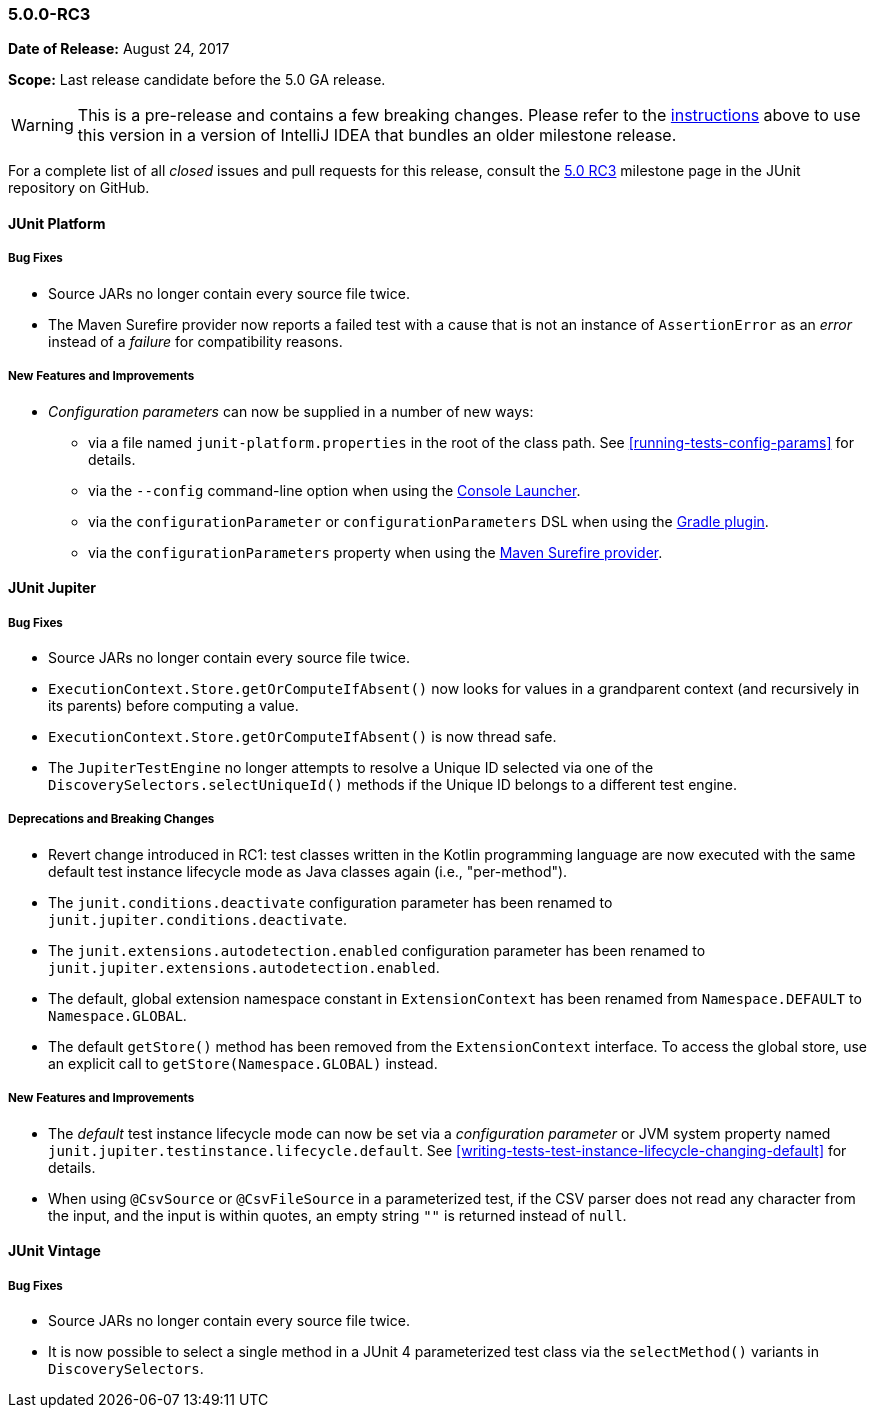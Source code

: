 [[release-notes-5.0.0-rc3]]
=== 5.0.0-RC3

*Date of Release:* August 24, 2017

*Scope:* Last release candidate before the 5.0 GA release.

WARNING: This is a pre-release and contains a few breaking changes. Please refer to the
<<running-tests-ide-intellij-idea,instructions>> above to use this version in a version of
IntelliJ IDEA that bundles an older milestone release.

For a complete list of all _closed_ issues and pull requests for this release, consult the
link:{junit5-repo}+/milestone/13?closed=1+[5.0 RC3] milestone page in the JUnit repository
on GitHub.


[[release-notes-5.0.0-rc3-junit-platform]]
==== JUnit Platform

===== Bug Fixes

* Source JARs no longer contain every source file twice.
* The Maven Surefire provider now reports a failed test with a cause that is not an
  instance of `AssertionError` as an _error_ instead of a _failure_ for compatibility
  reasons.

===== New Features and Improvements

* _Configuration parameters_ can now be supplied in a number of new ways:
** via a file named `junit-platform.properties` in the root of the class path. See
   <<running-tests-config-params>> for details.
** via the `--config` command-line option when using the
   <<running-tests-console-launcher,Console Launcher>>.
** via the `configurationParameter` or `configurationParameters` DSL when using the
   <<running-tests-build-gradle-config-params,Gradle plugin>>.
** via the `configurationParameters` property when using the
   <<running-tests-build-maven-config-params,Maven Surefire provider>>.


[[release-notes-5.0.0-rc3-junit-jupiter]]
==== JUnit Jupiter

===== Bug Fixes

* Source JARs no longer contain every source file twice.
* `ExecutionContext.Store.getOrComputeIfAbsent()` now looks for values in a grandparent
  context (and recursively in its parents) before computing a value.
* `ExecutionContext.Store.getOrComputeIfAbsent()` is now thread safe.
* The `JupiterTestEngine` no longer attempts to resolve a Unique ID selected via one of
  the `DiscoverySelectors.selectUniqueId()` methods if the Unique ID belongs to a
  different test engine.

===== Deprecations and Breaking Changes

* Revert change introduced in RC1: test classes written in the Kotlin programming
  language are now executed with the same default test instance lifecycle mode as Java
  classes again (i.e., "per-method").
* The `junit.conditions.deactivate` configuration parameter has been renamed to
  `junit.jupiter.conditions.deactivate`.
* The `junit.extensions.autodetection.enabled` configuration parameter has been renamed
  to `junit.jupiter.extensions.autodetection.enabled`.
* The default, global extension namespace constant in `ExtensionContext` has been renamed
  from `Namespace.DEFAULT` to `Namespace.GLOBAL`.
* The default `getStore()` method has been removed from the `ExtensionContext` interface.
  To access the global store, use an explicit call to `getStore(Namespace.GLOBAL)`
  instead.

===== New Features and Improvements

* The _default_ test instance lifecycle mode can now be set via a _configuration
  parameter_ or JVM system property named `junit.jupiter.testinstance.lifecycle.default`.
  See <<writing-tests-test-instance-lifecycle-changing-default>> for details.
* When using `@CsvSource` or `@CsvFileSource` in a parameterized test, if the CSV parser
  does not read any character from the input, and the input is within quotes, an empty
  string `""` is returned instead of `null`.


[[release-notes-5.0.0-rc3-junit-vintage]]
==== JUnit Vintage

===== Bug Fixes

* Source JARs no longer contain every source file twice.
* It is now possible to select a single method in a JUnit 4 parameterized test class via
  the `selectMethod()` variants in `DiscoverySelectors`.
